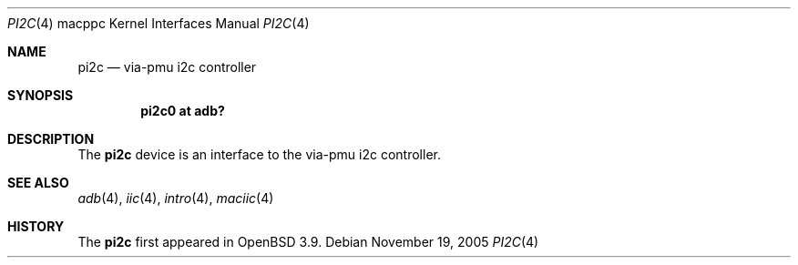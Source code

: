 .\"	$OpenBSD: pi2c.4,v 1.2 2005/11/20 04:49:19 brad Exp $
.\"
.\" Copyright (c) 2004 Dale Rahn.
.\" All rights reserved.
.\"
.\" Redistribution and use in source and binary forms, with or without
.\" modification, are permitted provided that the following conditions
.\" are met:
.\" 1. Redistributions of source code must retain the above copyright
.\"    notice, this list of conditions and the following disclaimer.
.\" 2. Redistributions in binary form must reproduce the above copyright
.\"    notice, this list of conditions and the following disclaimer in the
.\"    documentation and/or other materials provided with the distribution.
.\"
.\" THIS SOFTWARE IS PROVIDED BY THE AUTHOR ``AS IS'' AND ANY EXPRESS OR
.\" IMPLIED WARRANTIES, INCLUDING, BUT NOT LIMITED TO, THE IMPLIED WARRANTIES
.\" OF MERCHANTABILITY AND FITNESS FOR A PARTICULAR PURPOSE ARE DISCLAIMED.
.\" IN NO EVENT SHALL THE AUTHOR BE LIABLE FOR ANY DIRECT, INDIRECT,
.\" INCIDENTAL, SPECIAL, EXEMPLARY, OR CONSEQUENTIAL DAMAGES (INCLUDING, BUT
.\" NOT LIMITED TO, PROCUREMENT OF SUBSTITUTE GOODS OR SERVICES; LOSS OF USE,
.\" DATA, OR PROFITS; OR BUSINESS INTERRUPTION) HOWEVER CAUSED AND ON ANY
.\" THEORY OF LIABILITY, WHETHER IN CONTRACT, STRICT LIABILITY, OR TORT
.\" (INCLUDING NEGLIGENCE OR OTHERWISE) ARISING IN ANY WAY OUT OF THE USE OF
.\" THIS SOFTWARE, EVEN IF ADVISED OF THE POSSIBILITY OF SUCH DAMAGE.
.\"
.\"
.Dd November 19, 2005
.Dt PI2C 4 macppc
.Os
.Sh NAME
.Nm pi2c
.Nd via-pmu i2c controller
.Sh SYNOPSIS
.Cd "pi2c0 at adb?"
.Sh DESCRIPTION
The
.Nm
device is an interface to the via-pmu i2c controller.
.Sh SEE ALSO
.Xr adb 4 ,
.Xr iic 4 ,
.Xr intro 4 ,
.Xr maciic 4
.Sh HISTORY
The
.Nm
first appeared in
.Ox 3.9 .

